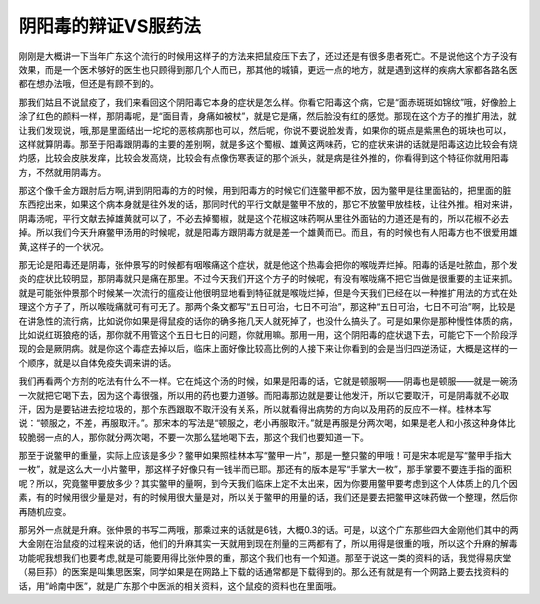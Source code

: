 阴阳毒的辩证VS服药法
==========================

刚刚是大概讲一下当年广东这个流行的时候用这样子的方法来把鼠疫压下去了，还过还是有很多患者死亡。不是说他这个方子没有效果，而是一个医术够好的医生也只顾得到那几个人而已，那其他的城镇，更远一点的地方，就是遇到这样的疾病大家都各路名医都在想办法哦，但还是有顾不到的。

那我们姑且不说鼠疫了，我们来看回这个阴阳毒它本身的症状是怎么样。你看它阳毒这个病，它是“面赤斑斑如锦纹”哦，好像脸上涂了红色的颜料一样，那阴毒呢，是“面目青，身痛如被杖”，就是它是痛，然后脸没有红的感觉。那现在这个方子的推扩用法，就让我们发现说，哦,那是里面结出一坨坨的恶核病那也可以，然后呢，你说不要说脸发青，如果你的斑点是紫黑色的斑块也可以，这样就算阴毒。那至于阳毒跟阴毒的主要的差别啊，就是多这个蜀椒、雄黄这两味药，它的症状来讲的话就是阳毒这边比较会有烧灼感，比较会皮肤发痒，比较会发高烧，比较会有点像伤寒表证的那个派头，就是病是往外推的，你看得到这个特征你就用阳毒方，不然就用阴毒方。

那这个像千金方跟肘后方啊,讲到阴阳毒的方的时候，用到阳毒方的时候它们连鳖甲都不放，因为鳖甲是往里面钻的，把里面的脏东西挖出来，如果这个病本身就是往外发的话，那同时代的平行文献是鳖甲不放的，那它不放鳖甲放桂枝，让往外推。相对来讲，阴毒汤呢，平行文献去掉雄黄就可以了，不必去掉蜀椒，就是这个花椒这味药啊从里往外面钻的力道还是有的，所以花椒不必去掉。所以我们今天升麻鳖甲汤用的时候呢，就是阳毒方跟阴毒方就是差一个雄黄而已。而且，有的时候也有人阳毒方也不很爱用雄黄,这样子的一个状况。

那无论是阳毒还是阴毒，张仲景写的时候都有咽喉痛这个症状，就是他这个热毒会把你的喉咙弄烂掉。阳毒的话是吐脓血，那个发炎的症状比较明显，那阴毒就只是痛在那里。不过今天我们开这个方子的时候呢，有没有喉咙痛不把它当做是很重要的主证来抓。就是可能张仲景那个时候某一次流行的瘟疫让他很明显地看到特征就是喉咙烂掉，但是今天我们已经在以一种推扩用法的方式在处理这个方子了，所以喉咙痛就可有可无了。那两个条文都写“五日可治，七日不可治”，那这种“五日可治，七日不可治”啊，比较是在讲急性的流行病，比如说你如果是得鼠疫的话你的确多拖几天人就死掉了，也没什么搞头了。可是如果你是那种慢性体质的病，比如说红斑狼疮的话，那你就不用管这个五日七日的问题，你就用嘛。那用一用，这个阴阳毒的症状退下去，可能它下一个阶段浮现的会是厥阴病。就是你这个毒症去掉以后，临床上面好像比较高比例的人接下来让你看到的会是当归四逆汤证，大概是这样的一个顺序，就是以自体免疫失调来讲的话。

我们再看两个方剂的吃法有什么不一样。它在炖这个汤的时候，如果是阳毒的话，它就是顿服啊——阴毒也是顿服——就是一碗汤一次就把它喝下去，因为这个毒很强，所以用的药也要力道够。而阳毒那边就是要让他发汗，所以它要取汗，可是阴毒就不必取汗，因为是要钻进去挖垃圾的，那个东西跟取不取汗没有关系，所以就看得出病势的方向以及用药的反应不一样。桂林本写说：“顿服之，不差，再服取汗。”。那宋本的写法是“顿服之，老小再服取汗。”就是再服是分两次喝，如果是老人和小孩这种身体比较脆弱一点的人，那你就分两次喝，不要一次那么猛地喝下去，那这个我们也要知道一下。

那至于说鳖甲的重量，实际上应该是多少？鳖甲如果照桂林本写“鳖甲一片”，那是一整只鳖的甲哦！可是宋本呢是写“鳖甲手指大一枚”，就是这么大一小片鳖甲，那这样子好像只有一钱半而已耶。那还有的版本是写“手掌大一枚”，那手掌要不要连手指的面积呢？所以，究竟鳖甲要放多少？其实鳖甲的量啊，到今天我们临床上定不太出来，因为你要用鳖甲要考虑到这个人体质上的几个因素，有的时候用很少量是对，有的时候用很大量是对，所以关于鳖甲的用量的话，我们还是要去把鳖甲这味药做一个整理，然后你再随机应变。

那另外一点就是升麻。张仲景的书写二两哦，那乘过来的话就是6钱，大概0.3的话。可是，以这个广东那些四大金刚他们其中的两大金刚在治鼠疫的过程来说的话，他们的升麻其实一天就用到现在剂量的三两都有了，所以用得是很重的哦，所以这个升麻的解毒功能呢我想我们也要考虑,就是可能要用得比张仲景的重，那这个我们也有一个知道。那至于说这一类的资料的话，我觉得易庆堂（易巨荪）的医案是叫集思医案，同学如果是在网路上下载的话通常都是下载得到的。那么还有就是有一个网路上要去找资料的话，用“岭南中医”，就是广东那个中医派的相关资料，这个鼠疫的资料也在里面哦。
